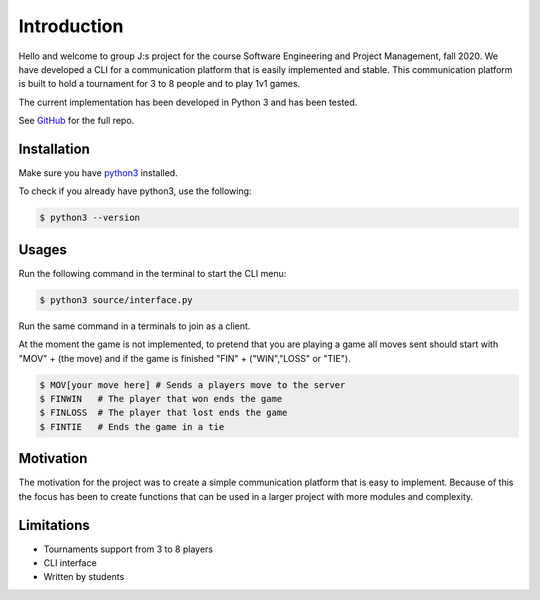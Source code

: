 ============
Introduction
============

Hello and welcome to group J:s project for the course Software Engineering and Project Management, fall 2020. 
We have developed a CLI for a communication platform that is easily implemented and stable. 
This communication platform is built to hold a tournament for 3 to 8 people and to play 1v1 games.

The current implementation has been developed in Python 3 and has been tested.

See `GitHub <https://github.com/dahlberge/groupJ>`_ for the full repo.

Installation
************
Make sure you have `python3 <https://www.python.org/downloads/>`_ installed.

To check if you already have python3, use the following:

.. code-block:: bash

    $ python3 --version

Usages
******
Run the following command in the terminal to start the CLI menu:

.. code-block:: bash

   $ python3 source/interface.py

Run the same command in a terminals to join as a client.

At the moment the game is not implemented, to pretend that you are playing a game all moves sent should start with "MOV" + (the move) and if the game is finished "FIN" + ("WIN","LOSS" or "TIE").

.. code-block:: bash

   $ MOV[your move here] # Sends a players move to the server
   $ FINWIN   # The player that won ends the game
   $ FINLOSS  # The player that lost ends the game
   $ FINTIE   # Ends the game in a tie

Motivation
**********

The motivation for the project was to create a simple communication platform that is easy to implement. 
Because of this the focus has been to create functions that can be used in a larger project with more modules and complexity.

Limitations
***********

- Tournaments support from 3 to 8 players

- CLI interface

- Written by students
